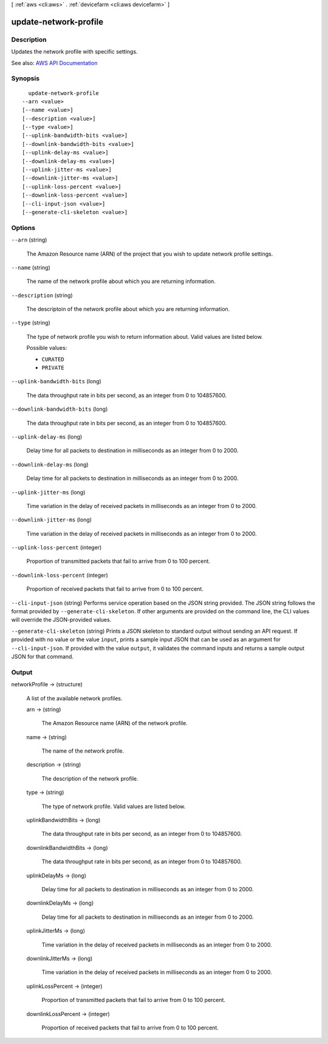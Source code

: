 [ :ref:`aws <cli:aws>` . :ref:`devicefarm <cli:aws devicefarm>` ]

.. _cli:aws devicefarm update-network-profile:


**********************
update-network-profile
**********************



===========
Description
===========



Updates the network profile with specific settings.



See also: `AWS API Documentation <https://docs.aws.amazon.com/goto/WebAPI/devicefarm-2015-06-23/UpdateNetworkProfile>`_


========
Synopsis
========

::

    update-network-profile
  --arn <value>
  [--name <value>]
  [--description <value>]
  [--type <value>]
  [--uplink-bandwidth-bits <value>]
  [--downlink-bandwidth-bits <value>]
  [--uplink-delay-ms <value>]
  [--downlink-delay-ms <value>]
  [--uplink-jitter-ms <value>]
  [--downlink-jitter-ms <value>]
  [--uplink-loss-percent <value>]
  [--downlink-loss-percent <value>]
  [--cli-input-json <value>]
  [--generate-cli-skeleton <value>]




=======
Options
=======

``--arn`` (string)


  The Amazon Resource name (ARN) of the project that you wish to update network profile settings.

  

``--name`` (string)


  The name of the network profile about which you are returning information.

  

``--description`` (string)


  The descriptoin of the network profile about which you are returning information.

  

``--type`` (string)


  The type of network profile you wish to return information about. Valid values are listed below.

  

  Possible values:

  
  *   ``CURATED``

  
  *   ``PRIVATE``

  

  

``--uplink-bandwidth-bits`` (long)


  The data throughput rate in bits per second, as an integer from 0 to 104857600.

  

``--downlink-bandwidth-bits`` (long)


  The data throughput rate in bits per second, as an integer from 0 to 104857600.

  

``--uplink-delay-ms`` (long)


  Delay time for all packets to destination in milliseconds as an integer from 0 to 2000.

  

``--downlink-delay-ms`` (long)


  Delay time for all packets to destination in milliseconds as an integer from 0 to 2000.

  

``--uplink-jitter-ms`` (long)


  Time variation in the delay of received packets in milliseconds as an integer from 0 to 2000.

  

``--downlink-jitter-ms`` (long)


  Time variation in the delay of received packets in milliseconds as an integer from 0 to 2000.

  

``--uplink-loss-percent`` (integer)


  Proportion of transmitted packets that fail to arrive from 0 to 100 percent.

  

``--downlink-loss-percent`` (integer)


  Proportion of received packets that fail to arrive from 0 to 100 percent.

  

``--cli-input-json`` (string)
Performs service operation based on the JSON string provided. The JSON string follows the format provided by ``--generate-cli-skeleton``. If other arguments are provided on the command line, the CLI values will override the JSON-provided values.

``--generate-cli-skeleton`` (string)
Prints a JSON skeleton to standard output without sending an API request. If provided with no value or the value ``input``, prints a sample input JSON that can be used as an argument for ``--cli-input-json``. If provided with the value ``output``, it validates the command inputs and returns a sample output JSON for that command.



======
Output
======

networkProfile -> (structure)

  

  A list of the available network profiles.

  

  arn -> (string)

    

    The Amazon Resource name (ARN) of the network profile.

    

    

  name -> (string)

    

    The name of the network profile.

    

    

  description -> (string)

    

    The description of the network profile.

    

    

  type -> (string)

    

    The type of network profile. Valid values are listed below.

    

    

  uplinkBandwidthBits -> (long)

    

    The data throughput rate in bits per second, as an integer from 0 to 104857600.

    

    

  downlinkBandwidthBits -> (long)

    

    The data throughput rate in bits per second, as an integer from 0 to 104857600.

    

    

  uplinkDelayMs -> (long)

    

    Delay time for all packets to destination in milliseconds as an integer from 0 to 2000.

    

    

  downlinkDelayMs -> (long)

    

    Delay time for all packets to destination in milliseconds as an integer from 0 to 2000.

    

    

  uplinkJitterMs -> (long)

    

    Time variation in the delay of received packets in milliseconds as an integer from 0 to 2000.

    

    

  downlinkJitterMs -> (long)

    

    Time variation in the delay of received packets in milliseconds as an integer from 0 to 2000.

    

    

  uplinkLossPercent -> (integer)

    

    Proportion of transmitted packets that fail to arrive from 0 to 100 percent.

    

    

  downlinkLossPercent -> (integer)

    

    Proportion of received packets that fail to arrive from 0 to 100 percent.

    

    

  

